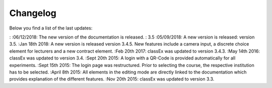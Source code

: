 Changelog
==========




Below you find a list of the last updates:

: :06/12/2018: The new version of the documentation is released.
: 3.5 :05/09/2018: A new version is released: version 3.5.
:Jan 18th 2018: A new version is released version 3.4.5. New features include a camera input, a discrete choice element for lecturers and a new contract element.
:Feb 20th 2017: classEx was updated to version 3.4.3.
:May 14th 2016: classEx was updated to version 3.4.
:Sept 20th 2015: A login with a QR-Code is provided automatically for all experiments.
:Sept 15th 2015: The login page was restructured. Prior to selecting the course, the respective institution has to be selected.
:April 8th 2015: All elements in the editing mode are directly linked to the documentation which provides explanation of the different features.
:Nov 20th 2015: classEx was updated to version 3.3.


